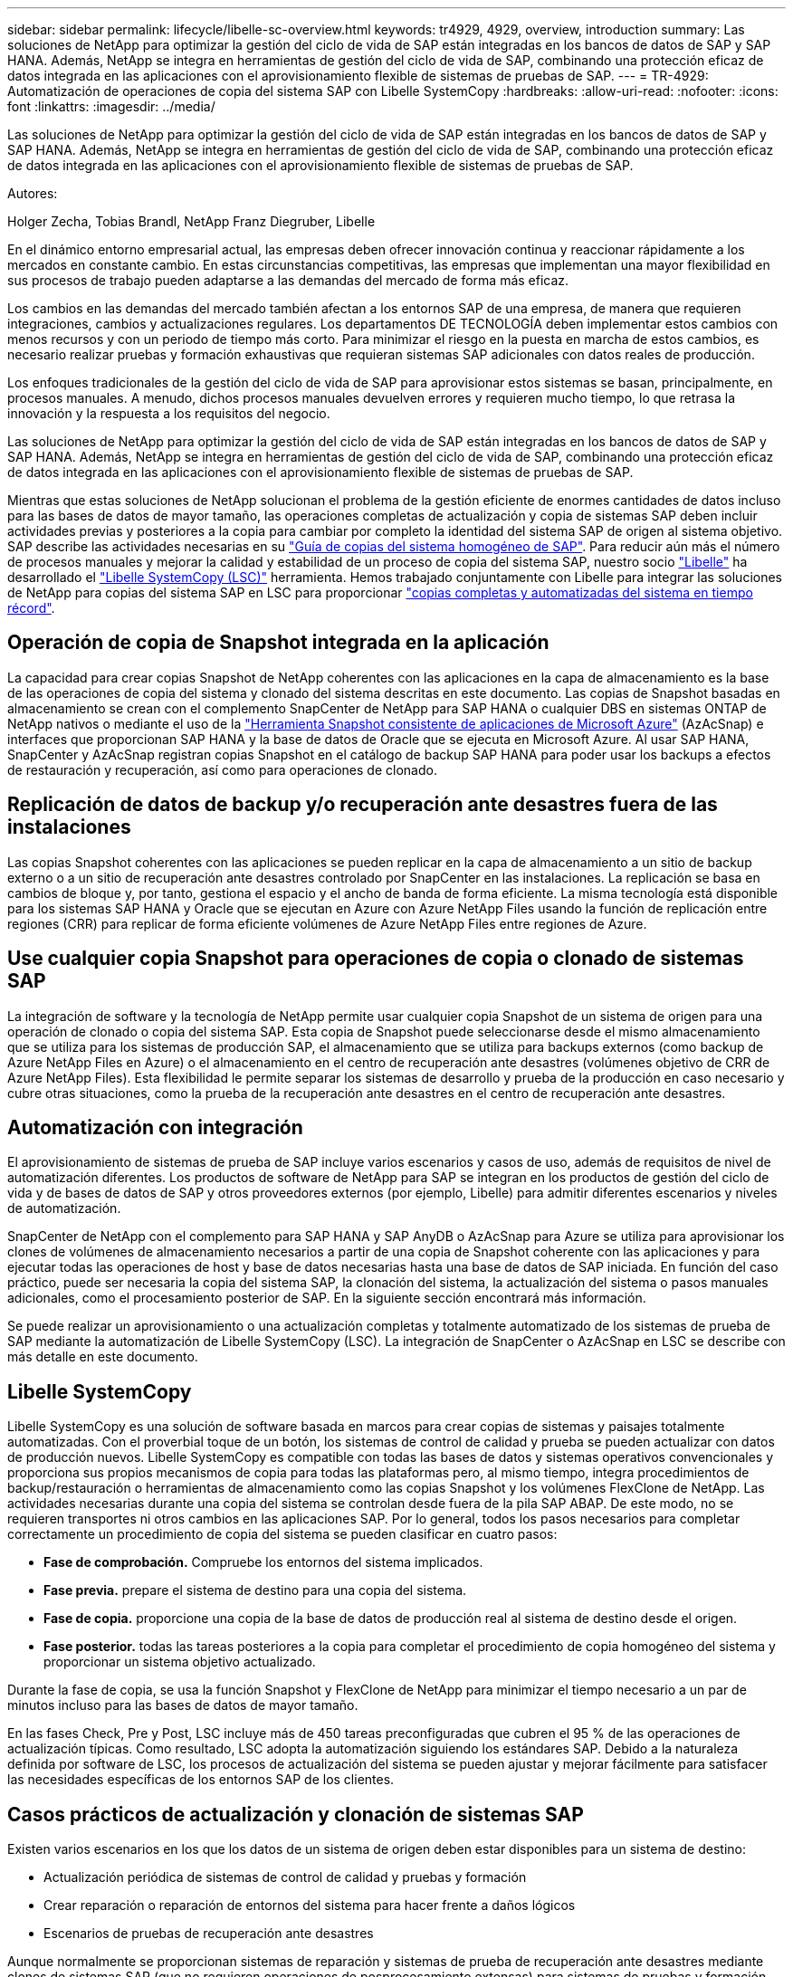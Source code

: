 ---
sidebar: sidebar 
permalink: lifecycle/libelle-sc-overview.html 
keywords: tr4929, 4929, overview, introduction 
summary: Las soluciones de NetApp para optimizar la gestión del ciclo de vida de SAP están integradas en los bancos de datos de SAP y SAP HANA. Además, NetApp se integra en herramientas de gestión del ciclo de vida de SAP, combinando una protección eficaz de datos integrada en las aplicaciones con el aprovisionamiento flexible de sistemas de pruebas de SAP. 
---
= TR-4929: Automatización de operaciones de copia del sistema SAP con Libelle SystemCopy
:hardbreaks:
:allow-uri-read: 
:nofooter: 
:icons: font
:linkattrs: 
:imagesdir: ../media/


[role="lead"]
Las soluciones de NetApp para optimizar la gestión del ciclo de vida de SAP están integradas en los bancos de datos de SAP y SAP HANA. Además, NetApp se integra en herramientas de gestión del ciclo de vida de SAP, combinando una protección eficaz de datos integrada en las aplicaciones con el aprovisionamiento flexible de sistemas de pruebas de SAP.

Autores:

Holger Zecha, Tobias Brandl, NetApp Franz Diegruber, Libelle

En el dinámico entorno empresarial actual, las empresas deben ofrecer innovación continua y reaccionar rápidamente a los mercados en constante cambio. En estas circunstancias competitivas, las empresas que implementan una mayor flexibilidad en sus procesos de trabajo pueden adaptarse a las demandas del mercado de forma más eficaz.

Los cambios en las demandas del mercado también afectan a los entornos SAP de una empresa, de manera que requieren integraciones, cambios y actualizaciones regulares. Los departamentos DE TECNOLOGÍA deben implementar estos cambios con menos recursos y con un periodo de tiempo más corto. Para minimizar el riesgo en la puesta en marcha de estos cambios, es necesario realizar pruebas y formación exhaustivas que requieran sistemas SAP adicionales con datos reales de producción.

Los enfoques tradicionales de la gestión del ciclo de vida de SAP para aprovisionar estos sistemas se basan, principalmente, en procesos manuales. A menudo, dichos procesos manuales devuelven errores y requieren mucho tiempo, lo que retrasa la innovación y la respuesta a los requisitos del negocio.

Las soluciones de NetApp para optimizar la gestión del ciclo de vida de SAP están integradas en los bancos de datos de SAP y SAP HANA. Además, NetApp se integra en herramientas de gestión del ciclo de vida de SAP, combinando una protección eficaz de datos integrada en las aplicaciones con el aprovisionamiento flexible de sistemas de pruebas de SAP.

Mientras que estas soluciones de NetApp solucionan el problema de la gestión eficiente de enormes cantidades de datos incluso para las bases de datos de mayor tamaño, las operaciones completas de actualización y copia de sistemas SAP deben incluir actividades previas y posteriores a la copia para cambiar por completo la identidad del sistema SAP de origen al sistema objetivo. SAP describe las actividades necesarias en su https://help.sap.com/viewer/6ffd9a3438944dc39dfe288d758a2ed5/LATEST/en-US/f6abb90a62aa4695bb96871a89287704.html["Guía de copias del sistema homogéneo de SAP"^]. Para reducir aún más el número de procesos manuales y mejorar la calidad y estabilidad de un proceso de copia del sistema SAP, nuestro socio https://www.libelle.com["Libelle"^] ha desarrollado el https://www.libelle.com/products/systemcopy["Libelle SystemCopy (LSC)"^] herramienta. Hemos trabajado conjuntamente con Libelle para integrar las soluciones de NetApp para copias del sistema SAP en LSC para proporcionar https://www.youtube.com/watch?v=wAFyA_WbNm4["copias completas y automatizadas del sistema en tiempo récord"^].



== Operación de copia de Snapshot integrada en la aplicación

La capacidad para crear copias Snapshot de NetApp coherentes con las aplicaciones en la capa de almacenamiento es la base de las operaciones de copia del sistema y clonado del sistema descritas en este documento. Las copias de Snapshot basadas en almacenamiento se crean con el complemento SnapCenter de NetApp para SAP HANA o cualquier DBS en sistemas ONTAP de NetApp nativos o mediante el uso de la https://docs.microsoft.com/en-us/azure/azure-netapp-files/azacsnap-introduction["Herramienta Snapshot consistente de aplicaciones de Microsoft Azure"^] (AzAcSnap) e interfaces que proporcionan SAP HANA y la base de datos de Oracle que se ejecuta en Microsoft Azure. Al usar SAP HANA, SnapCenter y AzAcSnap registran copias Snapshot en el catálogo de backup SAP HANA para poder usar los backups a efectos de restauración y recuperación, así como para operaciones de clonado.



== Replicación de datos de backup y/o recuperación ante desastres fuera de las instalaciones

Las copias Snapshot coherentes con las aplicaciones se pueden replicar en la capa de almacenamiento a un sitio de backup externo o a un sitio de recuperación ante desastres controlado por SnapCenter en las instalaciones. La replicación se basa en cambios de bloque y, por tanto, gestiona el espacio y el ancho de banda de forma eficiente. La misma tecnología está disponible para los sistemas SAP HANA y Oracle que se ejecutan en Azure con Azure NetApp Files usando la función de replicación entre regiones (CRR) para replicar de forma eficiente volúmenes de Azure NetApp Files entre regiones de Azure.



== Use cualquier copia Snapshot para operaciones de copia o clonado de sistemas SAP

La integración de software y la tecnología de NetApp permite usar cualquier copia Snapshot de un sistema de origen para una operación de clonado o copia del sistema SAP. Esta copia de Snapshot puede seleccionarse desde el mismo almacenamiento que se utiliza para los sistemas de producción SAP, el almacenamiento que se utiliza para backups externos (como backup de Azure NetApp Files en Azure) o el almacenamiento en el centro de recuperación ante desastres (volúmenes objetivo de CRR de Azure NetApp Files). Esta flexibilidad le permite separar los sistemas de desarrollo y prueba de la producción en caso necesario y cubre otras situaciones, como la prueba de la recuperación ante desastres en el centro de recuperación ante desastres.



== Automatización con integración

El aprovisionamiento de sistemas de prueba de SAP incluye varios escenarios y casos de uso, además de requisitos de nivel de automatización diferentes. Los productos de software de NetApp para SAP se integran en los productos de gestión del ciclo de vida y de bases de datos de SAP y otros proveedores externos (por ejemplo, Libelle) para admitir diferentes escenarios y niveles de automatización.

SnapCenter de NetApp con el complemento para SAP HANA y SAP AnyDB o AzAcSnap para Azure se utiliza para aprovisionar los clones de volúmenes de almacenamiento necesarios a partir de una copia de Snapshot coherente con las aplicaciones y para ejecutar todas las operaciones de host y base de datos necesarias hasta una base de datos de SAP iniciada. En función del caso práctico, puede ser necesaria la copia del sistema SAP, la clonación del sistema, la actualización del sistema o pasos manuales adicionales, como el procesamiento posterior de SAP. En la siguiente sección encontrará más información.

Se puede realizar un aprovisionamiento o una actualización completas y totalmente automatizado de los sistemas de prueba de SAP mediante la automatización de Libelle SystemCopy (LSC). La integración de SnapCenter o AzAcSnap en LSC se describe con más detalle en este documento.



== Libelle SystemCopy

Libelle SystemCopy es una solución de software basada en marcos para crear copias de sistemas y paisajes totalmente automatizadas. Con el proverbial toque de un botón, los sistemas de control de calidad y prueba se pueden actualizar con datos de producción nuevos. Libelle SystemCopy es compatible con todas las bases de datos y sistemas operativos convencionales y proporciona sus propios mecanismos de copia para todas las plataformas pero, al mismo tiempo, integra procedimientos de backup/restauración o herramientas de almacenamiento como las copias Snapshot y los volúmenes FlexClone de NetApp. Las actividades necesarias durante una copia del sistema se controlan desde fuera de la pila SAP ABAP. De este modo, no se requieren transportes ni otros cambios en las aplicaciones SAP. Por lo general, todos los pasos necesarios para completar correctamente un procedimiento de copia del sistema se pueden clasificar en cuatro pasos:

* *Fase de comprobación.* Compruebe los entornos del sistema implicados.
* *Fase previa.* prepare el sistema de destino para una copia del sistema.
* *Fase de copia.* proporcione una copia de la base de datos de producción real al sistema de destino desde el origen.
* *Fase posterior.* todas las tareas posteriores a la copia para completar el procedimiento de copia homogéneo del sistema y proporcionar un sistema objetivo actualizado.


Durante la fase de copia, se usa la función Snapshot y FlexClone de NetApp para minimizar el tiempo necesario a un par de minutos incluso para las bases de datos de mayor tamaño.

En las fases Check, Pre y Post, LSC incluye más de 450 tareas preconfiguradas que cubren el 95 % de las operaciones de actualización típicas. Como resultado, LSC adopta la automatización siguiendo los estándares SAP. Debido a la naturaleza definida por software de LSC, los procesos de actualización del sistema se pueden ajustar y mejorar fácilmente para satisfacer las necesidades específicas de los entornos SAP de los clientes.



== Casos prácticos de actualización y clonación de sistemas SAP

Existen varios escenarios en los que los datos de un sistema de origen deben estar disponibles para un sistema de destino:

* Actualización periódica de sistemas de control de calidad y pruebas y formación
* Crear reparación o reparación de entornos del sistema para hacer frente a daños lógicos
* Escenarios de pruebas de recuperación ante desastres


Aunque normalmente se proporcionan sistemas de reparación y sistemas de prueba de recuperación ante desastres mediante clones de sistemas SAP (que no requieren operaciones de posprocesamiento extensas) para sistemas de pruebas y formación actualizados, estos pasos de posprocesamiento deben aplicarse para permitir la coexistencia con el sistema de origen. Por tanto, este documento se centra en escenarios de actualización del sistema SAP. Puede encontrar más información sobre los diferentes casos prácticos en el informe técnico https://docs.netapp.com/us-en/netapp-solutions-sap/lifecycle/sc-copy-clone-introduction.html["TR-4667: Automatización de las operaciones de copia y clonado del sistema SAP HANA con SnapCenter"^].

El resto de este documento está separado en dos partes. La primera parte describe la integración de los sistemas SnapCenter de NetApp con Libelle SystemCopy para SAP HANA y SAP AnyDB ejecutados en sistemas ONTAP de NetApp en las instalaciones. La segunda parte describe la integración de AzAcSnap con LSC para sistemas SAP HANA que se ejecutan en Microsoft Azure con Azure NetApp Files proporcionado. Aunque la tecnología ONTAP subyacente es idéntica, Azure NetApp Files proporciona diferentes interfaces e integración de herramientas (por ejemplo, AzAcSnap) en comparación con la instalación nativa de ONTAP.
